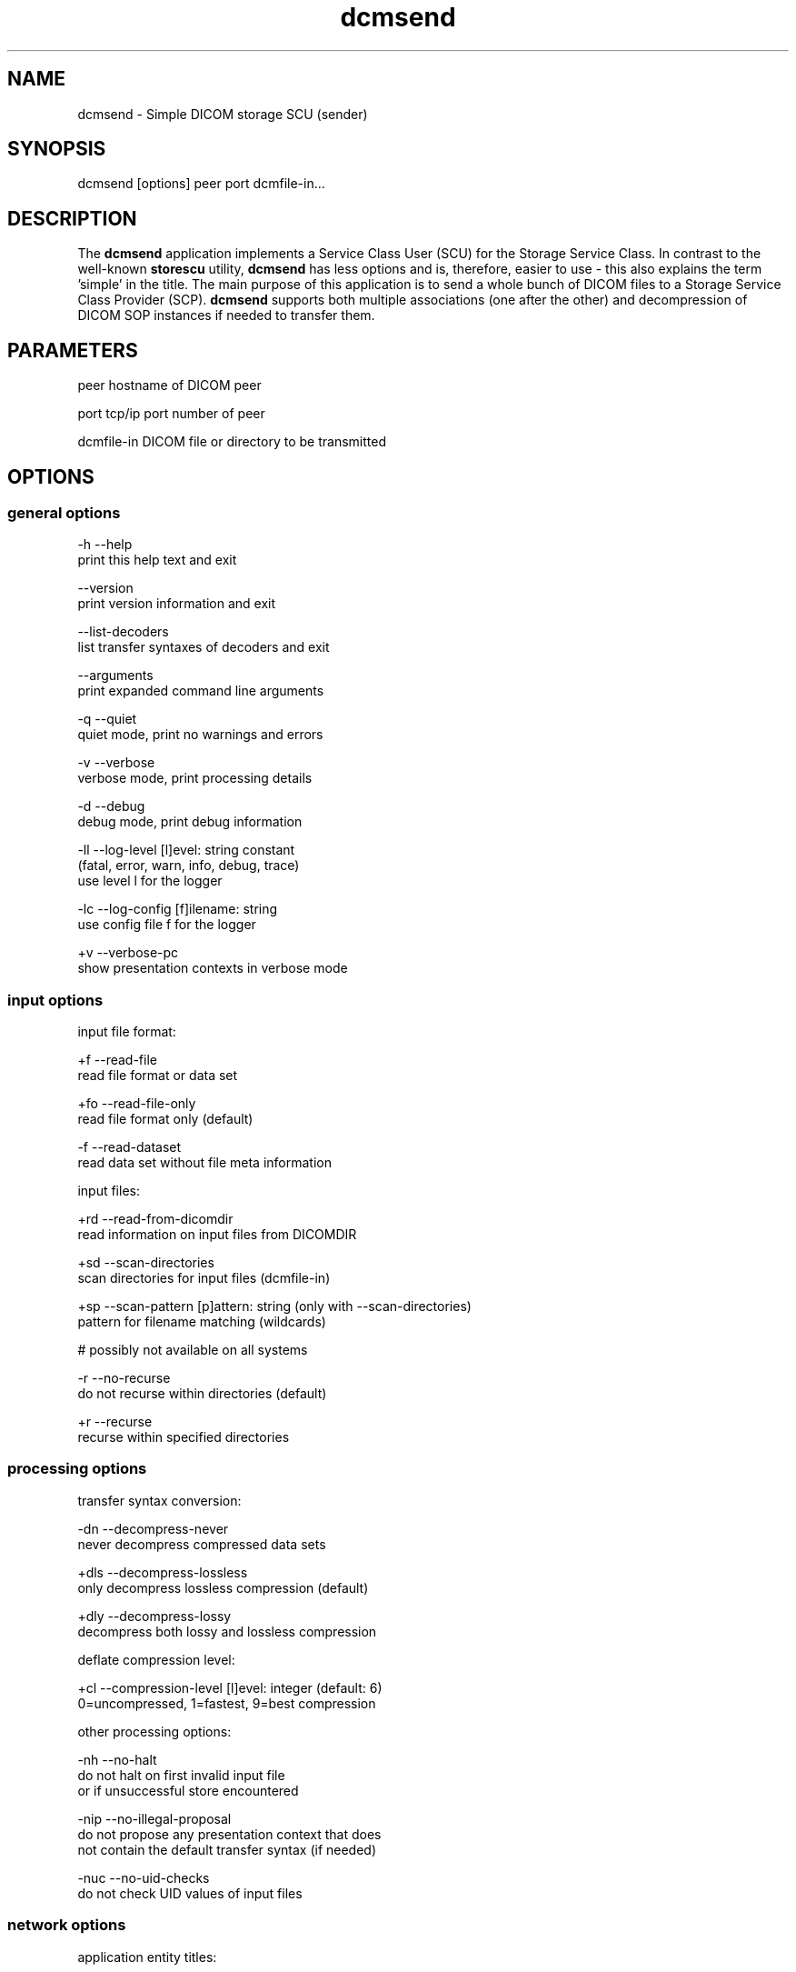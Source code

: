 .TH "dcmsend" 1 "Thu Jan 14 2021" "Version 3.6.6" "OFFIS DCMTK" \" -*- nroff -*-
.nh
.SH NAME
dcmsend \- Simple DICOM storage SCU (sender)

.SH "SYNOPSIS"
.PP
.PP
.nf
dcmsend [options] peer port dcmfile-in...
.fi
.PP
.SH "DESCRIPTION"
.PP
The \fBdcmsend\fP application implements a Service Class User (SCU) for the Storage Service Class\&. In contrast to the well-known \fBstorescu\fP utility, \fBdcmsend\fP has less options and is, therefore, easier to use - this also explains the term 'simple' in the title\&. The main purpose of this application is to send a whole bunch of DICOM files to a Storage Service Class Provider (SCP)\&. \fBdcmsend\fP supports both multiple associations (one after the other) and decompression of DICOM SOP instances if needed to transfer them\&.
.SH "PARAMETERS"
.PP
.PP
.nf
peer        hostname of DICOM peer

port        tcp/ip port number of peer

dcmfile-in  DICOM file or directory to be transmitted
.fi
.PP
.SH "OPTIONS"
.PP
.SS "general options"
.PP
.nf
  -h    --help
          print this help text and exit

        --version
          print version information and exit

        --list-decoders
          list transfer syntaxes of decoders and exit

        --arguments
          print expanded command line arguments

  -q    --quiet
          quiet mode, print no warnings and errors

  -v    --verbose
          verbose mode, print processing details

  -d    --debug
          debug mode, print debug information

  -ll   --log-level  [l]evel: string constant
          (fatal, error, warn, info, debug, trace)
          use level l for the logger

  -lc   --log-config  [f]ilename: string
          use config file f for the logger

  +v    --verbose-pc
          show presentation contexts in verbose mode
.fi
.PP
.SS "input options"
.PP
.nf
input file format:

  +f    --read-file
          read file format or data set

  +fo   --read-file-only
          read file format only (default)

  -f    --read-dataset
          read data set without file meta information

input files:

  +rd   --read-from-dicomdir
          read information on input files from DICOMDIR

  +sd   --scan-directories
          scan directories for input files (dcmfile-in)

  +sp   --scan-pattern  [p]attern: string (only with --scan-directories)
          pattern for filename matching (wildcards)

          # possibly not available on all systems

  -r    --no-recurse
          do not recurse within directories (default)

  +r    --recurse
          recurse within specified directories
.fi
.PP
.SS "processing options"
.PP
.nf
transfer syntax conversion:

  -dn   --decompress-never
          never decompress compressed data sets

  +dls  --decompress-lossless
          only decompress lossless compression (default)

  +dly  --decompress-lossy
          decompress both lossy and lossless compression

deflate compression level:

  +cl   --compression-level  [l]evel: integer (default: 6)
          0=uncompressed, 1=fastest, 9=best compression

other processing options:

  -nh   --no-halt
          do not halt on first invalid input file
          or if unsuccessful store encountered

  -nip  --no-illegal-proposal
          do not propose any presentation context that does
          not contain the default transfer syntax (if needed)

  -nuc  --no-uid-checks
          do not check UID values of input files
.fi
.PP
.SS "network options"
.PP
.nf
application entity titles:

  -aet  --aetitle  [a]etitle: string
          set my calling AE title (default: DCMSEND)

  -aec  --call  [a]etitle: string
          set called AE title of peer (default: ANY-SCP)

association handling:

  +ma   --multi-associations
          use multiple associations (one after the other)
          if needed to transfer the instances (default)

  -ma   --single-association
          always use a single association

other network options:

  -to   --timeout  [s]econds: integer (default: unlimited)
          timeout for connection requests

  -ta   --acse-timeout  [s]econds: integer (default: 30)
          timeout for ACSE messages

  -td   --dimse-timeout  [s]econds: integer (default: unlimited)
          timeout for DIMSE messages

  -pdu  --max-pdu  [n]umber of bytes: integer (4096..131072)
          set max receive pdu to n bytes (default: 16384)

        --max-send-pdu  [n]umber of bytes: integer (4096..131072)
          restrict max send pdu to n bytes
.fi
.PP
.SS "output options"
.PP
.nf
general:

  +crf  --create-report-file  [f]ilename: string
          create a detailed report on the transfer
          (if successful) and write it to text file f
.fi
.PP
.SH "NOTES"
.PP
.SS "Typical Usage"
A typical use case of \fBdcmsend\fP is to send arbitrary SOP instances that are stored as DICOM files to a storage SCP\&. The following command does exactly this:
.PP
.PP
.nf
dcmsend --verbose <peer> <port> *.dcm
.fi
.PP
.PP
If the DICOM files are stored in a hierarchy of directories below the directory 'IMAGES', the following command can be used:
.PP
.PP
.nf
dcmsend -v <peer> <port> --scan-directories --recurse IMAGES
.fi
.PP
.PP
It is also possible to specify multiple directories and to combine the aforementioned approaches (using both file and directory names):
.PP
.PP
.nf
dcmsend -v +sd +r <peer> <port> IMAGES_1 IMAGES_2 test.img *.dcm
.fi
.PP
.PP
If the SOP instances are referenced from a DICOMDIR file, option \fI--read-from-dicomdir\fP (or \fI+rd\fP) can be used to send all referenced DICOM files without loading them already for the association negotiation:
.PP
.PP
.nf
dcmsend -v <peer> <port> --read-from-dicomdir DICOMDIR
.fi
.PP
.PP
And again, all of the above approaches can be combined like this:
.PP
.PP
.nf
dcmsend -v +sd +r +rd <peer> <port> IMAGES_1 IMAGES_2 test.img DICOMDIR *.dcm
.fi
.PP
.PP
The default option \fI--read-file-only\fP makes sure that only DICOM files (i\&.e\&. the ones with meta-header and magic word 'DICM' after the preamble) are processed\&. Usually, if processing a whole bunch of files, it is also a good idea not to halt on the first invalid input file or if an unsuccessful store was encountered\&. This can be accomplished by using option \fI--no-halt\fP\&. Please note, however, that 'unsuccessful store' does not mean that the DIMSE status of the C-STORE response indicates an error\&. It means that the C-STORE request could not be sent to the storage SCP\&.
.PP
If more than 128 presentation contexts are needed, which is the maximum number allowed according to the DICOM standard, a new association is started after the previous one has been completed\&. In cases where this behavior is unwanted, it can be disabled using option \fI--single-association\fP\&. In addition, whether only lossless compressed data sets are decompressed (if needed), which is the default, or also lossy compressed data sets can be specified using the \fI--decompress-xxx\fP options\&.
.PP
In order to get both an overview and detailed information on the transfer of the DICOM SOP instances, option \fI--create-report-file\fP can be used to create a corresponding text file\&. However, this file is only created as a final step if the application did not terminate before (with an error)\&.
.SS "Scanning Directories"
Adding directories as a parameter to the command line only makes sense if option \fI--scan-directories\fP is also given\&. If the files in the provided directories should be selected according to a specific name pattern (e\&.g\&. using wildcard matching), option \fI--scan-pattern\fP has to be used\&. Please note that this file pattern only applies to the files within the scanned directories, and, if any other patterns are specified on the command line outside the \fI--scan-pattern\fP option (e\&.g\&. in order to select further files), these do not apply to the specified directories\&.
.PP
Thus, the third of the above examples will recurse over directories IMAGES_1 and IMAGES_2 and transmit files that are contained in these two folders and all their subfolders (due to option \fI+r\fP)\&. Additionally, \fBdcmsend\fP will transfer 'test\&.img' and all files with extension 'dcm' from the current working folder\&. Note that providing directory names without enabling option \fI+sd\fP does not make sense\&.
.SS "DICOM Conformance"
Basically, the \fBdcmsend\fP application supports all Storage SOP Classes as an SCU, including private ones\&. By default, the application checks the SOP Class UID of the DICOM file in order to make sure that only valid SOP instances are sent\&. With option \fI--no-uid-checks\fP this check can be disabled\&.
.PP
The \fBdcmsend\fP application also supports all Transfer Syntaxes that are defined in the DICOM standard\&. Private transfer syntaxes can only be used if the UID check is disabled with option \fI--no-uid-checks\fP\&. Please note, however, that only a limited number of transfer syntaxes are supported for converting them to the default transfer syntax (Implicit VR Little Endian)\&. With option \fI--list-decoders\fP the transfer syntaxes supported natively or by decoders are listed\&. The output typically looks like the following:
.PP
.PP
.nf
Transfer syntaxes supported natively:
- Little Endian Implicit
- Little Endian Explicit
- Big Endian Explicit

Transfer syntaxes supported by decoders:
- Deflated Explicit VR Little Endian
- JPEG Baseline
- JPEG Extended, Process 2+4
- JPEG Spectral Selection, Non-hierarchical, Process 6+8
- JPEG Full Progression, Non-hierarchical, Process 10+12
- JPEG Lossless, Non-hierarchical, Process 14
- JPEG Lossless, Non-hierarchical, 1st Order Prediction
- JPEG-LS Lossless
- JPEG-LS Lossy (Near-lossless)
- RLE Lossless
.fi
.PP
.PP
Since \fBdcmsend\fP tries to be as simple as possible for the user, by default presentation contexts might be proposed to the SCP that are strictly speaking 'illegal'\&. This is because, according to the DICOM standard, the SCU always has to propose the default transfer syntax in at least one presentation context associated with each abstract syntax (i\&.e\&. SOP class)\&. This requirement is waived if the SCU only has access to the SOP instance in lossy compressed form or if the decompressed pixel data would be too large to be encoded\&. With option \fI--no-illegal-proposal\fP the strict DICOM-conformant behavior can be enforced, i\&.e\&. no possibly illegal presentation context will be proposed but the corresponding SOP instance will be rejected (if needed)\&. Please note, however, that the size of the decompressed pixel data is not checked\&.
.PP
Please note, however, that the default transfer syntax for 'Lossless JPEG
Compression', 'Lossy JPEG Compression' and so on are not always proposed as also required by the DICOM standard\&. The same limitation applies to other compression schemes\&. See DICOM PS 3\&.5 section 10 for details\&.
.SH "LOGGING"
.PP
The level of logging output of the various command line tools and underlying libraries can be specified by the user\&. By default, only errors and warnings are written to the standard error stream\&. Using option \fI--verbose\fP also informational messages like processing details are reported\&. Option \fI--debug\fP can be used to get more details on the internal activity, e\&.g\&. for debugging purposes\&. Other logging levels can be selected using option \fI--log-level\fP\&. In \fI--quiet\fP mode only fatal errors are reported\&. In such very severe error events, the application will usually terminate\&. For more details on the different logging levels, see documentation of module 'oflog'\&.
.PP
In case the logging output should be written to file (optionally with logfile rotation), to syslog (Unix) or the event log (Windows) option \fI--log-config\fP can be used\&. This configuration file also allows for directing only certain messages to a particular output stream and for filtering certain messages based on the module or application where they are generated\&. An example configuration file is provided in \fI<etcdir>/logger\&.cfg\fP\&.
.SH "COMMAND LINE"
.PP
All command line tools use the following notation for parameters: square brackets enclose optional values (0-1), three trailing dots indicate that multiple values are allowed (1-n), a combination of both means 0 to n values\&.
.PP
Command line options are distinguished from parameters by a leading '+' or '-' sign, respectively\&. Usually, order and position of command line options are arbitrary (i\&.e\&. they can appear anywhere)\&. However, if options are mutually exclusive the rightmost appearance is used\&. This behavior conforms to the standard evaluation rules of common Unix shells\&.
.PP
In addition, one or more command files can be specified using an '@' sign as a prefix to the filename (e\&.g\&. \fI@command\&.txt\fP)\&. Such a command argument is replaced by the content of the corresponding text file (multiple whitespaces are treated as a single separator unless they appear between two quotation marks) prior to any further evaluation\&. Please note that a command file cannot contain another command file\&. This simple but effective approach allows one to summarize common combinations of options/parameters and avoids longish and confusing command lines (an example is provided in file \fI<datadir>/dumppat\&.txt\fP)\&.
.SH "EXIT CODES"
.PP
The \fBdcmsend\fP utility uses the following exit codes when terminating\&. This enables the user to check for the reason why the application terminated\&.
.SS "general"
.PP
.nf
EXITCODE_NO_ERROR                         0
EXITCODE_COMMANDLINE_SYNTAX_ERROR         1
.fi
.PP
.SS "input file errors"
.PP
.nf
EXITCODE_CANNOT_READ_INPUT_FILE          20 (*)
EXITCODE_NO_INPUT_FILES                  21
EXITCODE_INVALID_INPUT_FILE              22
EXITCODE_NO_VALID_INPUT_FILES            23
.fi
.PP
.SS "output file errors"
.PP
.nf
EXITCODE_CANNOT_WRITE_OUTPUT_FILE        40 (*)
EXITCODE_CANNOT_WRITE_REPORT_FILE        43
.fi
.PP
.SS "network errors"
.PP
.nf
EXITCODE_CANNOT_INITIALIZE_NETWORK       60
EXITCODE_CANNOT_NEGOTIATE_ASSOCIATION    61
EXITCODE_CANNOT_SEND_REQUEST             62
EXITCODE_CANNOT_ADD_PRESENTATION_CONTEXT 65
.fi
.PP
.PP
(*) Actually, these codes are currently not used by \fBdcmsend\fP but serve as a placeholder for the corresponding group of exit codes\&.
.SH "ENVIRONMENT"
.PP
The \fBdcmsend\fP utility will attempt to load DICOM data dictionaries specified in the \fIDCMDICTPATH\fP environment variable\&. By default, i\&.e\&. if the \fIDCMDICTPATH\fP environment variable is not set, the file \fI<datadir>/dicom\&.dic\fP will be loaded unless the dictionary is built into the application (default for Windows)\&.
.PP
The default behavior should be preferred and the \fIDCMDICTPATH\fP environment variable only used when alternative data dictionaries are required\&. The \fIDCMDICTPATH\fP environment variable has the same format as the Unix shell \fIPATH\fP variable in that a colon (':') separates entries\&. On Windows systems, a semicolon (';') is used as a separator\&. The data dictionary code will attempt to load each file specified in the \fIDCMDICTPATH\fP environment variable\&. It is an error if no data dictionary can be loaded\&.
.SH "SEE ALSO"
.PP
\fBdcmrecv\fP(1), \fBstorescu\fP(1), \fBstorescp\fP(1)
.SH "COPYRIGHT"
.PP
Copyright (C) 2011-2018 by OFFIS e\&.V\&., Escherweg 2, 26121 Oldenburg, Germany\&.

